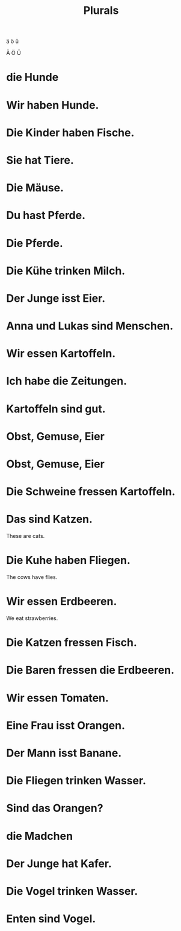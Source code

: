#+TITLE: Plurals

ä ö ü

Ä Ö Ü


* die Hunde

* Wir haben Hunde.

* Die Kinder haben Fische.

* Sie hat Tiere.

* Die Mäuse.

* Du hast Pferde.

* Die Pferde.

* Die Kühe trinken Milch.

* Der Junge isst Eier.

* Anna und Lukas sind Menschen.

* Wir essen Kartoffeln.

* Ich habe die Zeitungen.

* Kartoffeln sind gut.

* Obst, Gemuse, Eier

* Obst, Gemuse, Eier

* Die Schweine fressen Kartoffeln.

* Das sind Katzen.
These are cats.

* Die Kuhe haben Fliegen.
The cows have flies.

* Wir essen Erdbeeren.
We eat strawberries.

* Die Katzen fressen Fisch.

* Die Baren fressen die Erdbeeren.

* Wir essen Tomaten.

* Eine Frau isst Orangen.

* Der Mann isst Banane.

* Die Fliegen trinken Wasser.

* Sind das Orangen?

* die Madchen

* Der Junge hat Kafer.

* Die Vogel trinken Wasser.

* Enten sind Vogel.
